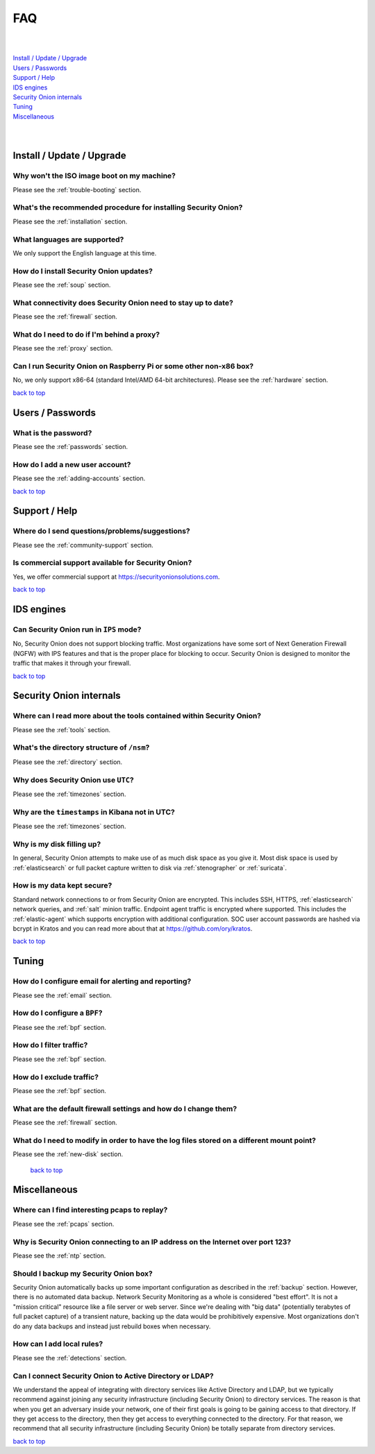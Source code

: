 .. _faq:

FAQ
===

| 
| 
| `Install / Update / Upgrade <#install-update-upgrade>`__\ 
| `Users / Passwords <#users-passwords>`__\ 
| `Support / Help <#support-help>`__\ 
| `IDS engines <#ids-engines>`__\ 
| `Security Onion internals <#security-onion-internals>`__\ 
| `Tuning <#tuning>`__\ 
| `Miscellaneous <#miscellaneous>`__\ 
| 
| 

Install / Update / Upgrade
--------------------------

Why won't the ISO image boot on my machine?
~~~~~~~~~~~~~~~~~~~~~~~~~~~~~~~~~~~~~~~~~~~

Please see the :ref:`trouble-booting` section.

What's the recommended procedure for installing Security Onion?
~~~~~~~~~~~~~~~~~~~~~~~~~~~~~~~~~~~~~~~~~~~~~~~~~~~~~~~~~~~~~~~

Please see the :ref:`installation` section.

What languages are supported?
~~~~~~~~~~~~~~~~~~~~~~~~~~~~~

We only support the English language at this time.

How do I install Security Onion updates?
~~~~~~~~~~~~~~~~~~~~~~~~~~~~~~~~~~~~~~~~

Please see the :ref:`soup` section.

What connectivity does Security Onion need to stay up to date?
~~~~~~~~~~~~~~~~~~~~~~~~~~~~~~~~~~~~~~~~~~~~~~~~~~~~~~~~~~~~~~

Please see the :ref:`firewall` section.

What do I need to do if I'm behind a proxy?
~~~~~~~~~~~~~~~~~~~~~~~~~~~~~~~~~~~~~~~~~~~

Please see the :ref:`proxy` section.

Can I run Security Onion on Raspberry Pi or some other non-x86 box?
~~~~~~~~~~~~~~~~~~~~~~~~~~~~~~~~~~~~~~~~~~~~~~~~~~~~~~~~~~~~~~~~~~~

No, we only support x86-64 (standard Intel/AMD 64-bit architectures). Please see the :ref:`hardware` section.

`back to top <#top>`__

Users / Passwords
-----------------

What is the password?
~~~~~~~~~~~~~~~~~~~~~

Please see the :ref:`passwords` section.

How do I add a new user account?
~~~~~~~~~~~~~~~~~~~~~~~~~~~~~~~~

Please see the :ref:`adding-accounts` section.\ 
 
`back to top <#top>`__

Support / Help
--------------

Where do I send questions/problems/suggestions?
~~~~~~~~~~~~~~~~~~~~~~~~~~~~~~~~~~~~~~~~~~~~~~~

Please see the :ref:`community-support` section.

Is commercial support available for Security Onion?
~~~~~~~~~~~~~~~~~~~~~~~~~~~~~~~~~~~~~~~~~~~~~~~~~~~

Yes, we offer commercial support at https://securityonionsolutions.com.

`back to top <#top>`__
 
IDS engines
-----------

Can Security Onion run in ``IPS`` mode?
~~~~~~~~~~~~~~~~~~~~~~~~~~~~~~~~~~~~~~~

No, Security Onion does not support blocking traffic. Most organizations have some sort of Next Generation Firewall (NGFW) with IPS features and that is the proper place for blocking to occur. Security Onion is designed to monitor the traffic that makes it through your firewall.

`back to top <#top>`__

Security Onion internals
------------------------

Where can I read more about the tools contained within Security Onion?
~~~~~~~~~~~~~~~~~~~~~~~~~~~~~~~~~~~~~~~~~~~~~~~~~~~~~~~~~~~~~~~~~~~~~~

Please see the :ref:`tools` section.

What's the directory structure of ``/nsm``?
~~~~~~~~~~~~~~~~~~~~~~~~~~~~~~~~~~~~~~~~~~~

Please see the :ref:`directory` section.

Why does Security Onion use ``UTC``?
~~~~~~~~~~~~~~~~~~~~~~~~~~~~~~~~~~~~

Please see the :ref:`timezones` section.

Why are the ``timestamps`` in Kibana not in UTC?
~~~~~~~~~~~~~~~~~~~~~~~~~~~~~~~~~~~~~~~~~~~~~~~~

Please see the :ref:`timezones` section.

Why is my disk filling up?
~~~~~~~~~~~~~~~~~~~~~~~~~~

In general, Security Onion attempts to make use of as much disk space as you give it. Most disk space is used by :ref:`elasticsearch` or full packet capture written to disk via :ref:`stenographer` or :ref:`suricata`.

How is my data kept secure?
~~~~~~~~~~~~~~~~~~~~~~~~~~~

Standard network connections to or from Security Onion are encrypted. This includes SSH, HTTPS, :ref:`elasticsearch` network queries, and :ref:`salt` minion traffic. Endpoint agent traffic is encrypted where supported. This includes the :ref:`elastic-agent` which supports encryption with additional configuration. SOC user account passwords are hashed via bcrypt in Kratos and you can read more about that at https://github.com/ory/kratos.

`back to top <#top>`__

Tuning
------

How do I configure email for alerting and reporting?
~~~~~~~~~~~~~~~~~~~~~~~~~~~~~~~~~~~~~~~~~~~~~~~~~~~~

Please see the :ref:`email` section.

How do I configure a ``BPF``?
~~~~~~~~~~~~~~~~~~~~~~~~~~~~~

Please see the :ref:`bpf` section.

How do I filter traffic?
~~~~~~~~~~~~~~~~~~~~~~~~

Please see the :ref:`bpf` section.

How do I exclude traffic?
~~~~~~~~~~~~~~~~~~~~~~~~~

Please see the :ref:`bpf` section.

What are the default firewall settings and how do I change them?
~~~~~~~~~~~~~~~~~~~~~~~~~~~~~~~~~~~~~~~~~~~~~~~~~~~~~~~~~~~~~~~~

Please see the :ref:`firewall` section.

What do I need to modify in order to have the log files stored on a different mount point?
~~~~~~~~~~~~~~~~~~~~~~~~~~~~~~~~~~~~~~~~~~~~~~~~~~~~~~~~~~~~~~~~~~~~~~~~~~~~~~~~~~~~~~~~~~

Please see the :ref:`new-disk` section.

 `back to top <#top>`__

Miscellaneous
-------------

Where can I find interesting pcaps to replay?
~~~~~~~~~~~~~~~~~~~~~~~~~~~~~~~~~~~~~~~~~~~~~

Please see the :ref:`pcaps` section.

Why is Security Onion connecting to an IP address on the Internet over port 123?
~~~~~~~~~~~~~~~~~~~~~~~~~~~~~~~~~~~~~~~~~~~~~~~~~~~~~~~~~~~~~~~~~~~~~~~~~~~~~~~~

Please see the :ref:`ntp` section.

Should I backup my Security Onion box?
~~~~~~~~~~~~~~~~~~~~~~~~~~~~~~~~~~~~~~

Security Onion automatically backs up some important configuration as described in the :ref:`backup` section. However, there is no automated data backup. Network Security Monitoring as a whole is considered "best effort". It is not a "mission critical" resource like a file server or web server. Since we're dealing with "big data" (potentially terabytes of full packet capture) of a transient nature, backing up the data would be prohibitively expensive. Most organizations don't do any data backups and instead just rebuild boxes when necessary.

How can I add local rules?
~~~~~~~~~~~~~~~~~~~~~~~~~~

Please see the :ref:`detections` section.

Can I connect Security Onion to Active Directory or LDAP?
~~~~~~~~~~~~~~~~~~~~~~~~~~~~~~~~~~~~~~~~~~~~~~~~~~~~~~~~~
We understand the appeal of integrating with directory services like Active Directory and LDAP, but we typically recommend against joining any security infrastructure (including Security Onion) to directory services. The reason is that when you get an adversary inside your network, one of their first goals is going to be gaining access to that directory. If they get access to the directory, then they get access to everything connected to the directory. For that reason, we recommend that all security infrastructure (including Security Onion) be totally separate from directory services.

`back to top <#top>`__
